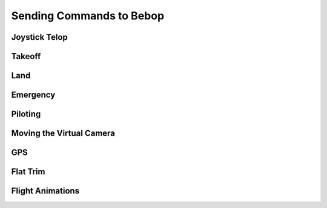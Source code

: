 *************************
Sending Commands to Bebop
*************************

Joystick Telop
=============

Takeoff
=======

Land
====

Emergency
=========

Piloting
========

Moving the Virtual Camera
=========================

GPS
===

Flat Trim
=========

Flight Animations
=================



